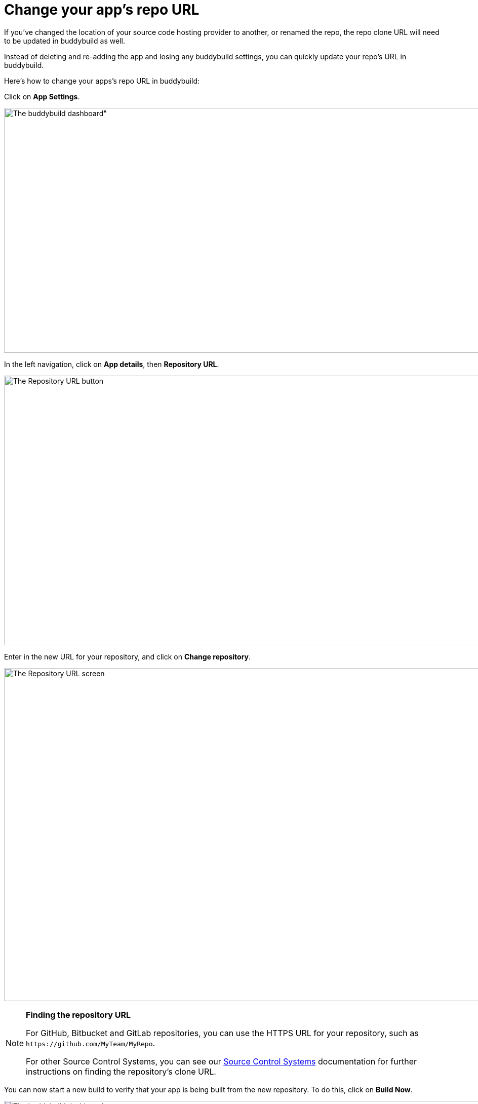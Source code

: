 = Change your app's repo URL

If you've changed the location of your source code hosting provider to
another, or renamed the repo, the repo clone URL will need to be updated
in buddybuild as well.

Instead of deleting and re-adding the app and losing any buddybuild
settings, you can quickly update your repo's URL in buddybuild.

Here's how to change your apps's repo URL in buddybuild:

Click on **App Settings**.

image:img/Builds---Settings.png[The buddybuild dashboard", 1500, 483]

In the left navigation, click on **App details**, then **Repository
URL**.

image:img/Repository-URL-2.png["The Repository URL button", 1500, 532]

Enter in the new URL for your repository, and click on **Change
repository**.

image:img/Repository-URL-3.png["The Repository URL screen", 1500, 657]

[NOTE]
======
**Finding the repository URL**

For GitHub, Bitbucket and GitLab repositories, you can use the HTTPS URL
for your repository, such as `\https://github.com/MyTeam/MyRepo`.

For other Source Control Systems, you can see our
link:../repository/README.adoc[Source Control Systems] documentation for
further instructions on finding the repository's clone URL.
======

You can now start a new build to verify that your app is being built
from the new repository. To do this, click on **Build Now**.

image:img/Builds---Build-Now.png["The buddybuild dashboard", 1500, 483]


== Did you switch away from GitHub, Bitbucket or GitLab?

If you were previously using GitHub, Bitbucket or GitLab, and are now
using a different source control system, any collaborators that
previously had access from GitHub, Bitbucket or GitLab will no longer be
able to use buddybuild. In this case, you can invite collaborators to
use buddybuild directly in link:access.adoc#option2[Manage App Access].
